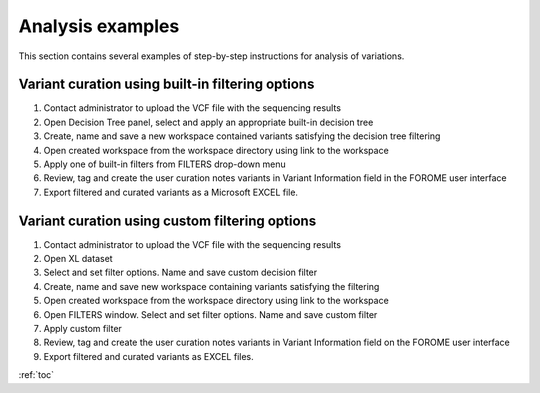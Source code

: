 .. _analysis_examples:

*****************
Analysis examples
*****************

This section contains several examples of step-by-step instructions for analysis of variations.

Variant curation using built-in filtering options
=================================================

#. Contact administrator to upload the VCF file with the sequencing results
#. Open Decision Tree panel, select and apply an appropriate built-in decision tree
#. Create, name and save a new workspace contained variants satisfying the decision tree filtering
#. Open created workspace from the workspace directory using link to the workspace
#. Apply one of built-in filters from FILTERS drop-down menu
#. Review, tag and create the user curation notes variants in Variant Information field in the FOROME user interface
#. Export filtered and curated variants as a Microsoft EXCEL file.

Variant curation using custom filtering options
===============================================

#. Contact administrator to upload the VCF file with the sequencing results
#. Open XL dataset
#. Select and set filter options. Name and save custom decision filter
#. Create, name and save new workspace containing variants satisfying the filtering
#. Open created workspace from the workspace directory using link to the workspace
#. Open FILTERS window. Select and set filter options. Name and save custom filter
#. Apply custom filter
#. Review, tag and create the user curation notes variants in Variant Information field on the FOROME user interface
#. Export filtered and curated variants as EXCEL files.

:ref:`toc`